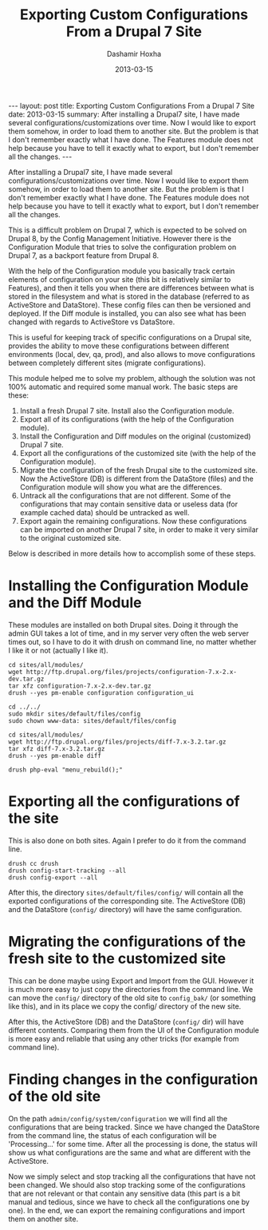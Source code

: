 #+TITLE:     Exporting Custom Configurations From a Drupal 7 Site
#+AUTHOR:    Dashamir Hoxha
#+EMAIL:     dashohoxha@gmail.com
#+DATE:      2013-03-15
#+OPTIONS:   H:3 num:t toc:t \n:nil @:t ::t |:t ^:nil -:t f:t *:t <:t
#+OPTIONS:   TeX:nil LaTeX:nil skip:nil d:nil todo:t pri:nil tags:not-in-toc
#+begin_html
---
layout:     post
title:      Exporting Custom Configurations From a Drupal 7 Site
date:       2013-03-15
summary:    After installing a Drupal7 site, I have made several
    configurations/customizations over time. Now I would like to export
    them somehow, in order to load them to another site. But the problem
    is that I don't remember exactly what I have done. The Features module
    does not help because you have to tell it exactly what to export, but
    I don't remember all the changes.
---
#+end_html

After installing a Drupal7 site, I have made several
configurations/customizations over time. Now I would like to export
them somehow, in order to load them to another site. But the problem
is that I don't remember exactly what I have done. The Features module
does not help because you have to tell it exactly what to export, but
I don't remember all the changes.

This is a difficult problem on Drupal 7, which is expected to be
solved on Drupal 8, by the Config Management Initiative. However there
is the Configuration Module that tries to solve the configuration
problem on Drupal 7, as a backport feature from Drupal 8.

With the help of the Configuration module you basically track certain
elements of configuration on your site (this bit is relatively similar
to Features), and then it tells you when there are differences between
what is stored in the filesystem and what is stored in the database
(referred to as ActiveStore and DataStore). These config files can
then be versioned and deployed. If the Diff module is installed, you
can also see what has been changed with regards to ActiveStore vs
DataStore.

This is useful for keeping track of specific configurations on a
Drupal site, provides the ability to move these configurations between
different environments (local, dev, qa, prod), and also allows to move
configurations between completely different sites (migrate
configurations).

This module helped me to solve my problem, although the solution was
not 100% automatic and required some manual work. The basic steps are
these:

 1. Install a fresh Drupal 7 site. Install also the Configuration
    module.
 2. Export all of its configurations (with the help of the
    Configuration module).
 3. Install the Configuration and Diff modules on the original
    (customized) Drupal 7 site.
 4. Export all the configurations of the customized site (with the
    help of the Configuration module).
 5. Migrate the configuration of the fresh Drupal site to the
    customized site. Now the ActiveStore (DB) is different from the
    DataStore (files) and the Configuration module will show you what
    are the differences.
 6. Untrack all the configurations that are not different. Some of the
    configurations that may contain sensitive data or useless data
    (for example cached data) should be untracked as well.
 7. Export again the remaining configurations. Now these
    configurations can be imported on another Drupal 7 site, in order
    to make it very similar to the original customized site.

Below is described in more details how to accomplish some of these
steps.


* Installing the Configuration Module and the Diff Module

  These modules are installed on both Drupal sites. Doing it through
  the admin GUI takes a lot of time, and in my server very often the
  web server times out, so I have to do it with drush on command line,
  no matter whether I like it or not (actually I like it).

  #+BEGIN_EXAMPLE
  cd sites/all/modules/
  wget http://ftp.drupal.org/files/projects/configuration-7.x-2.x-dev.tar.gz
  tar xfz configuration-7.x-2.x-dev.tar.gz
  drush --yes pm-enable configuration configuration_ui

  cd ../../
  sudo mkdir sites/default/files/config
  sudo chown www-data: sites/default/files/config

  cd sites/all/modules/
  wget http://ftp.drupal.org/files/projects/diff-7.x-3.2.tar.gz
  tar xfz diff-7.x-3.2.tar.gz
  drush --yes pm-enable diff

  drush php-eval "menu_rebuild();"
  #+END_EXAMPLE


* Exporting all the configurations of the site

  This is also done on both sites. Again I prefer to do it from the
  command line.

  #+BEGIN_EXAMPLE
  drush cc drush
  drush config-start-tracking --all
  drush config-export --all
  #+END_EXAMPLE

  After this, the directory ~sites/default/files/config/~ will contain
  all the exported configurations of the corresponding site. The
  ActiveStore (DB) and the DataStore (~config/~ directory) will have
  the same configuration.


* Migrating the configurations of the fresh site to the customized site

  This can be done maybe using Export and Import from the GUI. However
  it is much more easy to just copy the directories from the command
  line. We can move the ~config/~ directory of the old site to
  ~config_bak/~ (or something like this), and in its place we copy the
  config/ directory of the new site.

  After this, the ActiveStore (DB) and the DataStore (~config/~ dir)
  will have different contents. Comparing them from the UI of the
  Configuration module is more easy and reliable that using any other
  tricks (for example from command line).


* Finding changes in the configuration of the old site

  On the path =admin/config/system/configuration= we will find all the
  configurations that are being tracked. Since we have changed the
  DataStore from the command line, the status of each configuration
  will be 'Processing...' for some time. After all the processing is
  done, the status will show us what configurations are the same and
  what are different with the ActiveStore.

  Now we simply select and stop tracking all the configurations that
  have not been changed. We should also stop tracking some of the
  configurations that are not relevant or that contain any sensitive
  data (this part is a bit manual and tedious, since we have to check
  all the configurations one by one). In the end, we can export the
  remaining configurations and import them on another site.
